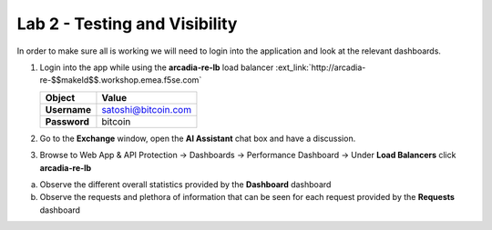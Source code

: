 Lab 2 - Testing and Visibility
##############################

In order to make sure all is working we will need to login into the application and look at the relevant dashboards.

1. Login into the app while using the **arcadia-re-lb** load balancer :ext_link:`http://arcadia-re-$$makeId$$.workshop.emea.f5se.com`

   .. table::
      :widths: auto

      ==========================================    ========================================================================================
      Object                                        Value
      ==========================================    ========================================================================================
      **Username**                                  satoshi@bitcoin.com
   
      **Password**                                  bitcoin
      ==========================================    ========================================================================================   

2. Go to the **Exchange** window, open the **AI Assistant** chat box and have a discussion.


3. Browse to Web App & API Protection → Dashboards → Performance Dashboard → Under **Load Balancers** click **arcadia-re-lb**

a) Observe the different overall statistics provided by the **Dashboard** dashboard

b) Observe the requests and plethora of information that can be seen for each request provided by the **Requests** dashboard



